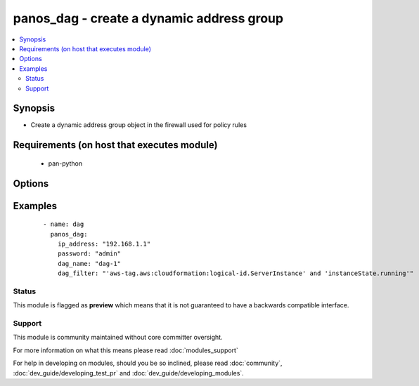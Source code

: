 .. _panos_dag:


panos_dag - create a dynamic address group
++++++++++++++++++++++++++++++++++++++++++

.. versionadded:: 2.3


.. contents::
   :local:
   :depth: 2


Synopsis
--------

* Create a dynamic address group object in the firewall used for policy rules


Requirements (on host that executes module)
-------------------------------------------

  * pan-python


Options
-------

.. raw:: html

    <table border=1 cellpadding=4>
    <tr>
    <th class="head">parameter</th>
    <th class="head">required</th>
    <th class="head">default</th>
    <th class="head">choices</th>
    <th class="head">comments</th>
    </tr>
                <tr><td>commit<br/><div style="font-size: small;"></div></td>
    <td>no</td>
    <td>True</td>
        <td></td>
        <td><div>commit if changed</div>        </td></tr>
                <tr><td>dag_filter<br/><div style="font-size: small;"></div></td>
    <td>yes</td>
    <td></td>
        <td></td>
        <td><div>dynamic filter user by the dynamic address group</div>        </td></tr>
                <tr><td>dag_name<br/><div style="font-size: small;"></div></td>
    <td>yes</td>
    <td></td>
        <td></td>
        <td><div>name of the dynamic address group</div>        </td></tr>
                <tr><td>ip_address<br/><div style="font-size: small;"></div></td>
    <td>yes</td>
    <td></td>
        <td></td>
        <td><div>IP address (or hostname) of PAN-OS device</div>        </td></tr>
                <tr><td>password<br/><div style="font-size: small;"></div></td>
    <td>yes</td>
    <td></td>
        <td></td>
        <td><div>password for authentication</div>        </td></tr>
                <tr><td>username<br/><div style="font-size: small;"></div></td>
    <td>no</td>
    <td>admin</td>
        <td></td>
        <td><div>username for authentication</div>        </td></tr>
        </table>
    </br>



Examples
--------

 ::

    - name: dag
      panos_dag:
        ip_address: "192.168.1.1"
        password: "admin"
        dag_name: "dag-1"
        dag_filter: "'aws-tag.aws:cloudformation:logical-id.ServerInstance' and 'instanceState.running'"





Status
~~~~~~

This module is flagged as **preview** which means that it is not guaranteed to have a backwards compatible interface.


Support
~~~~~~~

This module is community maintained without core committer oversight.

For more information on what this means please read :doc:`modules_support`


For help in developing on modules, should you be so inclined, please read :doc:`community`, :doc:`dev_guide/developing_test_pr` and :doc:`dev_guide/developing_modules`.
